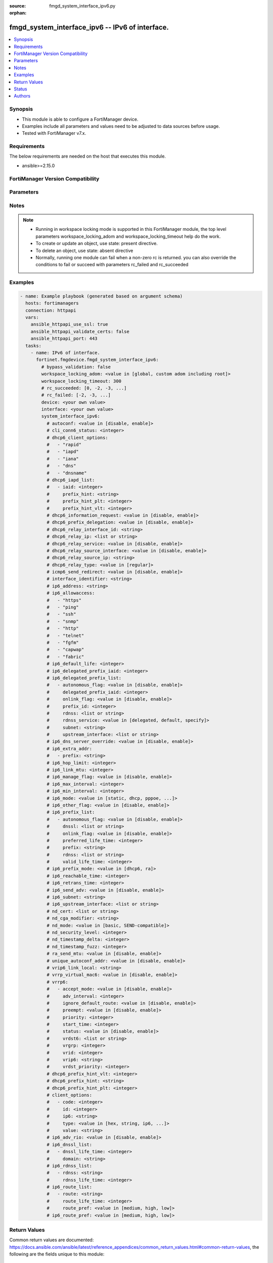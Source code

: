 :source: fmgd_system_interface_ipv6.py

:orphan:

.. _fmgd_system_interface_ipv6:

fmgd_system_interface_ipv6 -- IPv6 of interface.
++++++++++++++++++++++++++++++++++++++++++++++++

.. versionadded:: 1.0.0


.. contents::
   :local:
   :depth: 1


Synopsis
--------

- This module is able to configure a FortiManager device.
- Examples include all parameters and values need to be adjusted to data sources before usage.
- Tested with FortiManager v7.x.


Requirements
------------
The below requirements are needed on the host that executes this module.

- ansible>=2.15.0


FortiManager Version Compatibility
----------------------------------
.. raw:: html

 <p>Supported Version Ranges: <code class="docutils literal notranslate">v7.2.6 -> v7.2.9</code>, <code class="docutils literal notranslate">v7.4.3 -> latest</code></p>



Parameters
----------
.. raw:: html

 <ul>
 <li><span class="li-head">access_token</span> -The token to access FortiManager without using username and password. <span class="li-normal">type: str</span> <span class="li-required">required: false</span></li> <li><span class="li-head">bypass_validation</span> - Only set to True when module schema diffs with FortiManager API structure, module continues to execute without validating parameters. <span class="li-normal">type: bool</span> <span class="li-required">required: false</span> <span class="li-normal"> default: False</span> </li>
 <li><span class="li-head">enable_log</span> - Enable/Disable logging for task. <span class="li-normal">type: bool</span> <span class="li-required">required: false</span> <span class="li-normal"> default: False</span> </li>
 <li><span class="li-head">forticloud_access_token</span> - Access token of forticloud managed API users, this option is available with FortiManager later than 6.4.0. <span class="li-normal">type: str</span> <span class="li-required">required: false</span> </li>
 <li><span class="li-head">proposed_method</span> - The overridden method for the underlying Json RPC request. <span class="li-normal">type: str</span> <span class="li-required">required: false</span> <span class="li-normal"> choices: set, update, add</span> </li>
 <li><span class="li-head">rc_succeeded</span> - The rc codes list with which the conditions to succeed will be overriden. <span class="li-normal">type: list</span> <span class="li-required">required: false</span> </li>
 <li><span class="li-head">rc_failed</span> - The rc codes list with which the conditions to fail will be overriden. <span class="li-normal">type: list</span> <span class="li-required">required: false</span> </li>
 <li><span class="li-head">workspace_locking_adom</span> - Acquire the workspace lock if FortiManager is running in workspace mode. <span class="li-normal">type: str</span> <span class="li-required">required: false</span> <span class="li-normal"> choices: global, custom adom including root</span> </li>
 <li><span class="li-head">workspace_locking_timeout</span> - The maximum time in seconds to wait for other users to release workspace lock. <span class="li-normal">type: integer</span> <span class="li-required">required: false</span>  <span class="li-normal">default: 300</span> </li>
 <li><span class="li-head">device</span> - The parameter in requested url <span class="li-normal">type: str</span> <span class="li-required">required: true</span> </li>
 <li><span class="li-head">interface</span> - The parameter in requested url <span class="li-normal">type: str</span> <span class="li-required">required: true</span> </li>
 <li><span class="li-head">system_interface_ipv6</span> - IPv6 of interface. <span class="li-normal">type: dict</span></li>
 <ul class="ul-self">
 <li><span class="li-head">autoconf</span> Enable/disable address auto config. <span class="li-normal">type: str</span> <span class="li-normal">choices: [disable, enable]</span> 
 <a id='label0' href="javascript:ContentClick('label1', 'label0');" onmouseover="ContentPreview('label1');" onmouseout="ContentUnpreview('label1');" title="click to collapse or expand..."> more... </a>
 <div id="label1" style="display:none">
 <p>Supported Version Ranges: <code class="docutils literal notranslate">v7.2.6 -> v7.2.9</code>, <code class="docutils literal notranslate">v7.4.3 -> latest</code></p>
 </div>
 </li>
 <li><span class="li-head">cli_conn6_status</span> <b>(Alias name: cli-conn6-status)</b>  Cli conn6 status. <span class="li-normal">type: int</span>
 <a id='label2' href="javascript:ContentClick('label3', 'label2');" onmouseover="ContentPreview('label3');" onmouseout="ContentUnpreview('label3');" title="click to collapse or expand..."> more... </a>
 <div id="label3" style="display:none">
 <p>Supported Version Ranges: <code class="docutils literal notranslate">v7.2.6 -> v7.2.9</code>, <code class="docutils literal notranslate">v7.4.3 -> latest</code></p>
 </div>
 </li>
 <li><span class="li-head">dhcp6_client_options</span> <b>(Alias name: dhcp6-client-options)</b>  Dhcp6 client options. <span class="li-normal">type: list</span> <span class="li-normal">choices: [rapid, iapd, iana, dns, dnsname]</span> 
 <a id='label4' href="javascript:ContentClick('label5', 'label4');" onmouseover="ContentPreview('label5');" onmouseout="ContentUnpreview('label5');" title="click to collapse or expand..."> more... </a>
 <div id="label5" style="display:none">
 <p>Supported Version Ranges: <code class="docutils literal notranslate">v7.2.6 -> v7.2.9</code>, <code class="docutils literal notranslate">v7.4.3 -> latest</code></p>
 </div>
 </li>
 <li><span class="li-head">dhcp6_iapd_list</span> <b>(Alias name: dhcp6-iapd-list)</b>  Dhcp6 iapd list. <span class="li-normal">type: list</span>
 <a id='label6' href="javascript:ContentClick('label7', 'label6');" onmouseover="ContentPreview('label7');" onmouseout="ContentUnpreview('label7');" title="click to collapse or expand..."> more... </a>
 <div id="label7" style="display:none">
 <p>Supported Version Ranges: <code class="docutils literal notranslate">v7.2.6 -> v7.2.9</code>, <code class="docutils literal notranslate">v7.4.3 -> latest</code></p>
 </div>
 <ul class="ul-self">
 <li><span class="li-head">iaid</span> Identity association identifier. <span class="li-normal">type: int</span>
 <a id='label8' href="javascript:ContentClick('label9', 'label8');" onmouseover="ContentPreview('label9');" onmouseout="ContentUnpreview('label9');" title="click to collapse or expand..."> more... </a>
 <div id="label9" style="display:none">
 <p>Supported Version Ranges: <code class="docutils literal notranslate">v7.2.6 -> v7.2.9</code>, <code class="docutils literal notranslate">v7.4.3 -> latest</code></p>
 </div>
 </li>
 <li><span class="li-head">prefix_hint</span> <b>(Alias name: prefix-hint)</b>  Dhcpv6 prefix that will be used as a hint to the upstream dhcpv6 server. <span class="li-normal">type: str</span>
 <a id='label10' href="javascript:ContentClick('label11', 'label10');" onmouseover="ContentPreview('label11');" onmouseout="ContentUnpreview('label11');" title="click to collapse or expand..."> more... </a>
 <div id="label11" style="display:none">
 <p>Supported Version Ranges: <code class="docutils literal notranslate">v7.2.6 -> v7.2.9</code>, <code class="docutils literal notranslate">v7.4.3 -> latest</code></p>
 </div>
 </li>
 <li><span class="li-head">prefix_hint_plt</span> <b>(Alias name: prefix-hint-plt)</b>  Dhcpv6 prefix hint preferred life time (sec), 0 means unlimited lease time. <span class="li-normal">type: int</span>
 <a id='label12' href="javascript:ContentClick('label13', 'label12');" onmouseover="ContentPreview('label13');" onmouseout="ContentUnpreview('label13');" title="click to collapse or expand..."> more... </a>
 <div id="label13" style="display:none">
 <p>Supported Version Ranges: <code class="docutils literal notranslate">v7.2.6 -> v7.2.9</code>, <code class="docutils literal notranslate">v7.4.3 -> latest</code></p>
 </div>
 </li>
 <li><span class="li-head">prefix_hint_vlt</span> <b>(Alias name: prefix-hint-vlt)</b>  Dhcpv6 prefix hint valid life time (sec). <span class="li-normal">type: int</span>
 <a id='label14' href="javascript:ContentClick('label15', 'label14');" onmouseover="ContentPreview('label15');" onmouseout="ContentUnpreview('label15');" title="click to collapse or expand..."> more... </a>
 <div id="label15" style="display:none">
 <p>Supported Version Ranges: <code class="docutils literal notranslate">v7.2.6 -> v7.2.9</code>, <code class="docutils literal notranslate">v7.4.3 -> latest</code></p>
 </div>
 </li>
 </ul>
 </li>
 <li><span class="li-head">dhcp6_information_request</span> <b>(Alias name: dhcp6-information-request)</b>  Enable/disable dhcpv6 information request. <span class="li-normal">type: str</span> <span class="li-normal">choices: [disable, enable]</span> 
 <a id='label16' href="javascript:ContentClick('label17', 'label16');" onmouseover="ContentPreview('label17');" onmouseout="ContentUnpreview('label17');" title="click to collapse or expand..."> more... </a>
 <div id="label17" style="display:none">
 <p>Supported Version Ranges: <code class="docutils literal notranslate">v7.2.6 -> v7.2.9</code>, <code class="docutils literal notranslate">v7.4.3 -> latest</code></p>
 </div>
 </li>
 <li><span class="li-head">dhcp6_prefix_delegation</span> <b>(Alias name: dhcp6-prefix-delegation)</b>  Enable/disable dhcpv6 prefix delegation. <span class="li-normal">type: str</span> <span class="li-normal">choices: [disable, enable]</span> 
 <a id='label18' href="javascript:ContentClick('label19', 'label18');" onmouseover="ContentPreview('label19');" onmouseout="ContentUnpreview('label19');" title="click to collapse or expand..."> more... </a>
 <div id="label19" style="display:none">
 <p>Supported Version Ranges: <code class="docutils literal notranslate">v7.2.6 -> v7.2.9</code>, <code class="docutils literal notranslate">v7.4.3 -> latest</code></p>
 </div>
 </li>
 <li><span class="li-head">dhcp6_relay_interface_id</span> <b>(Alias name: dhcp6-relay-interface-id)</b>  Dhcp6 relay interface id. <span class="li-normal">type: str</span>
 <a id='label20' href="javascript:ContentClick('label21', 'label20');" onmouseover="ContentPreview('label21');" onmouseout="ContentUnpreview('label21');" title="click to collapse or expand..."> more... </a>
 <div id="label21" style="display:none">
 <p>Supported Version Ranges: <code class="docutils literal notranslate">v7.4.3 -> latest</code></p>
 </div>
 </li>
 <li><span class="li-head">dhcp6_relay_ip</span> <b>(Alias name: dhcp6-relay-ip)</b>  Dhcpv6 relay ip address. <span class="li-normal">type: list</span>
 <a id='label22' href="javascript:ContentClick('label23', 'label22');" onmouseover="ContentPreview('label23');" onmouseout="ContentUnpreview('label23');" title="click to collapse or expand..."> more... </a>
 <div id="label23" style="display:none">
 <p>Supported Version Ranges: <code class="docutils literal notranslate">v7.2.6 -> v7.2.9</code>, <code class="docutils literal notranslate">v7.4.3 -> latest</code></p>
 </div>
 </li>
 <li><span class="li-head">dhcp6_relay_service</span> <b>(Alias name: dhcp6-relay-service)</b>  Enable/disable dhcpv6 relay. <span class="li-normal">type: str</span> <span class="li-normal">choices: [disable, enable]</span> 
 <a id='label24' href="javascript:ContentClick('label25', 'label24');" onmouseover="ContentPreview('label25');" onmouseout="ContentUnpreview('label25');" title="click to collapse or expand..."> more... </a>
 <div id="label25" style="display:none">
 <p>Supported Version Ranges: <code class="docutils literal notranslate">v7.2.6 -> v7.2.9</code>, <code class="docutils literal notranslate">v7.4.3 -> latest</code></p>
 </div>
 </li>
 <li><span class="li-head">dhcp6_relay_source_interface</span> <b>(Alias name: dhcp6-relay-source-interface)</b>  Enable/disable use of address on this interface as the source address of the relay message. <span class="li-normal">type: str</span> <span class="li-normal">choices: [disable, enable]</span> 
 <a id='label26' href="javascript:ContentClick('label27', 'label26');" onmouseover="ContentPreview('label27');" onmouseout="ContentUnpreview('label27');" title="click to collapse or expand..."> more... </a>
 <div id="label27" style="display:none">
 <p>Supported Version Ranges: <code class="docutils literal notranslate">v7.2.6 -> v7.2.9</code>, <code class="docutils literal notranslate">v7.4.3 -> latest</code></p>
 </div>
 </li>
 <li><span class="li-head">dhcp6_relay_source_ip</span> <b>(Alias name: dhcp6-relay-source-ip)</b>  Ipv6 address used by the dhcp6 relay as its source ip. <span class="li-normal">type: str</span>
 <a id='label28' href="javascript:ContentClick('label29', 'label28');" onmouseover="ContentPreview('label29');" onmouseout="ContentUnpreview('label29');" title="click to collapse or expand..."> more... </a>
 <div id="label29" style="display:none">
 <p>Supported Version Ranges: <code class="docutils literal notranslate">v7.4.3 -> latest</code></p>
 </div>
 </li>
 <li><span class="li-head">dhcp6_relay_type</span> <b>(Alias name: dhcp6-relay-type)</b>  Dhcpv6 relay type. <span class="li-normal">type: str</span> <span class="li-normal">choices: [regular]</span> 
 <a id='label30' href="javascript:ContentClick('label31', 'label30');" onmouseover="ContentPreview('label31');" onmouseout="ContentUnpreview('label31');" title="click to collapse or expand..."> more... </a>
 <div id="label31" style="display:none">
 <p>Supported Version Ranges: <code class="docutils literal notranslate">v7.2.6 -> v7.2.9</code>, <code class="docutils literal notranslate">v7.4.3 -> latest</code></p>
 </div>
 </li>
 <li><span class="li-head">icmp6_send_redirect</span> <b>(Alias name: icmp6-send-redirect)</b>  Enable/disable sending of icmpv6 redirects. <span class="li-normal">type: str</span> <span class="li-normal">choices: [disable, enable]</span> 
 <a id='label32' href="javascript:ContentClick('label33', 'label32');" onmouseover="ContentPreview('label33');" onmouseout="ContentUnpreview('label33');" title="click to collapse or expand..."> more... </a>
 <div id="label33" style="display:none">
 <p>Supported Version Ranges: <code class="docutils literal notranslate">v7.2.6 -> v7.2.9</code>, <code class="docutils literal notranslate">v7.4.3 -> latest</code></p>
 </div>
 </li>
 <li><span class="li-head">interface_identifier</span> <b>(Alias name: interface-identifier)</b>  Ipv6 interface identifier. <span class="li-normal">type: str</span>
 <a id='label34' href="javascript:ContentClick('label35', 'label34');" onmouseover="ContentPreview('label35');" onmouseout="ContentUnpreview('label35');" title="click to collapse or expand..."> more... </a>
 <div id="label35" style="display:none">
 <p>Supported Version Ranges: <code class="docutils literal notranslate">v7.2.6 -> v7.2.9</code>, <code class="docutils literal notranslate">v7.4.3 -> latest</code></p>
 </div>
 </li>
 <li><span class="li-head">ip6_address</span> <b>(Alias name: ip6-address)</b>  Primary ipv6 address prefix. <span class="li-normal">type: str</span>
 <a id='label36' href="javascript:ContentClick('label37', 'label36');" onmouseover="ContentPreview('label37');" onmouseout="ContentUnpreview('label37');" title="click to collapse or expand..."> more... </a>
 <div id="label37" style="display:none">
 <p>Supported Version Ranges: <code class="docutils literal notranslate">v7.2.6 -> v7.2.9</code>, <code class="docutils literal notranslate">v7.4.3 -> latest</code></p>
 </div>
 </li>
 <li><span class="li-head">ip6_allowaccess</span> <b>(Alias name: ip6-allowaccess)</b>  Allow management access to the interface. <span class="li-normal">type: list</span> <span class="li-normal">choices: [https, ping, ssh, snmp, http, telnet, fgfm, capwap, fabric]</span> 
 <a id='label38' href="javascript:ContentClick('label39', 'label38');" onmouseover="ContentPreview('label39');" onmouseout="ContentUnpreview('label39');" title="click to collapse or expand..."> more... </a>
 <div id="label39" style="display:none">
 <p>Supported Version Ranges: <code class="docutils literal notranslate">v7.2.6 -> v7.2.9</code>, <code class="docutils literal notranslate">v7.4.3 -> latest</code></p>
 </div>
 </li>
 <li><span class="li-head">ip6_default_life</span> <b>(Alias name: ip6-default-life)</b>  Default life (sec). <span class="li-normal">type: int</span>
 <a id='label40' href="javascript:ContentClick('label41', 'label40');" onmouseover="ContentPreview('label41');" onmouseout="ContentUnpreview('label41');" title="click to collapse or expand..."> more... </a>
 <div id="label41" style="display:none">
 <p>Supported Version Ranges: <code class="docutils literal notranslate">v7.2.6 -> v7.2.9</code>, <code class="docutils literal notranslate">v7.4.3 -> latest</code></p>
 </div>
 </li>
 <li><span class="li-head">ip6_delegated_prefix_iaid</span> <b>(Alias name: ip6-delegated-prefix-iaid)</b>  Iaid of obtained delegated-prefix from the upstream interface. <span class="li-normal">type: int</span>
 <a id='label42' href="javascript:ContentClick('label43', 'label42');" onmouseover="ContentPreview('label43');" onmouseout="ContentUnpreview('label43');" title="click to collapse or expand..."> more... </a>
 <div id="label43" style="display:none">
 <p>Supported Version Ranges: <code class="docutils literal notranslate">v7.2.6 -> v7.2.9</code>, <code class="docutils literal notranslate">v7.4.3 -> latest</code></p>
 </div>
 </li>
 <li><span class="li-head">ip6_delegated_prefix_list</span> <b>(Alias name: ip6-delegated-prefix-list)</b>  Ip6 delegated prefix list. <span class="li-normal">type: list</span>
 <a id='label44' href="javascript:ContentClick('label45', 'label44');" onmouseover="ContentPreview('label45');" onmouseout="ContentUnpreview('label45');" title="click to collapse or expand..."> more... </a>
 <div id="label45" style="display:none">
 <p>Supported Version Ranges: <code class="docutils literal notranslate">v7.2.6 -> v7.2.9</code>, <code class="docutils literal notranslate">v7.4.3 -> latest</code></p>
 </div>
 <ul class="ul-self">
 <li><span class="li-head">autonomous_flag</span> <b>(Alias name: autonomous-flag)</b>  Enable/disable the autonomous flag. <span class="li-normal">type: str</span> <span class="li-normal">choices: [disable, enable]</span> 
 <a id='label46' href="javascript:ContentClick('label47', 'label46');" onmouseover="ContentPreview('label47');" onmouseout="ContentUnpreview('label47');" title="click to collapse or expand..."> more... </a>
 <div id="label47" style="display:none">
 <p>Supported Version Ranges: <code class="docutils literal notranslate">v7.2.6 -> v7.2.9</code>, <code class="docutils literal notranslate">v7.4.3 -> latest</code></p>
 </div>
 </li>
 <li><span class="li-head">delegated_prefix_iaid</span> <b>(Alias name: delegated-prefix-iaid)</b>  Iaid of obtained delegated-prefix from the upstream interface. <span class="li-normal">type: int</span>
 <a id='label48' href="javascript:ContentClick('label49', 'label48');" onmouseover="ContentPreview('label49');" onmouseout="ContentUnpreview('label49');" title="click to collapse or expand..."> more... </a>
 <div id="label49" style="display:none">
 <p>Supported Version Ranges: <code class="docutils literal notranslate">v7.2.6 -> v7.2.9</code>, <code class="docutils literal notranslate">v7.4.3 -> latest</code></p>
 </div>
 </li>
 <li><span class="li-head">onlink_flag</span> <b>(Alias name: onlink-flag)</b>  Enable/disable the onlink flag. <span class="li-normal">type: str</span> <span class="li-normal">choices: [disable, enable]</span> 
 <a id='label50' href="javascript:ContentClick('label51', 'label50');" onmouseover="ContentPreview('label51');" onmouseout="ContentUnpreview('label51');" title="click to collapse or expand..."> more... </a>
 <div id="label51" style="display:none">
 <p>Supported Version Ranges: <code class="docutils literal notranslate">v7.2.6 -> v7.2.9</code>, <code class="docutils literal notranslate">v7.4.3 -> latest</code></p>
 </div>
 </li>
 <li><span class="li-head">prefix_id</span> <b>(Alias name: prefix-id)</b>  Prefix id. <span class="li-normal">type: int</span>
 <a id='label52' href="javascript:ContentClick('label53', 'label52');" onmouseover="ContentPreview('label53');" onmouseout="ContentUnpreview('label53');" title="click to collapse or expand..."> more... </a>
 <div id="label53" style="display:none">
 <p>Supported Version Ranges: <code class="docutils literal notranslate">v7.2.6 -> v7.2.9</code>, <code class="docutils literal notranslate">v7.4.3 -> latest</code></p>
 </div>
 </li>
 <li><span class="li-head">rdnss</span> Recursive dns server option. <span class="li-normal">type: list</span>
 <a id='label54' href="javascript:ContentClick('label55', 'label54');" onmouseover="ContentPreview('label55');" onmouseout="ContentUnpreview('label55');" title="click to collapse or expand..."> more... </a>
 <div id="label55" style="display:none">
 <p>Supported Version Ranges: <code class="docutils literal notranslate">v7.2.6 -> v7.2.9</code>, <code class="docutils literal notranslate">v7.4.3 -> latest</code></p>
 </div>
 </li>
 <li><span class="li-head">rdnss_service</span> <b>(Alias name: rdnss-service)</b>  Recursive dns service option. <span class="li-normal">type: str</span> <span class="li-normal">choices: [delegated, default, specify]</span> 
 <a id='label56' href="javascript:ContentClick('label57', 'label56');" onmouseover="ContentPreview('label57');" onmouseout="ContentUnpreview('label57');" title="click to collapse or expand..."> more... </a>
 <div id="label57" style="display:none">
 <p>Supported Version Ranges: <code class="docutils literal notranslate">v7.2.6 -> v7.2.9</code>, <code class="docutils literal notranslate">v7.4.3 -> latest</code></p>
 </div>
 </li>
 <li><span class="li-head">subnet</span> Add subnet id to routing prefix. <span class="li-normal">type: str</span>
 <a id='label58' href="javascript:ContentClick('label59', 'label58');" onmouseover="ContentPreview('label59');" onmouseout="ContentUnpreview('label59');" title="click to collapse or expand..."> more... </a>
 <div id="label59" style="display:none">
 <p>Supported Version Ranges: <code class="docutils literal notranslate">v7.2.6 -> v7.2.9</code>, <code class="docutils literal notranslate">v7.4.3 -> latest</code></p>
 </div>
 </li>
 <li><span class="li-head">upstream_interface</span> <b>(Alias name: upstream-interface)</b>  Name of the interface that provides delegated information. <span class="li-normal">type: list</span>
 <a id='label60' href="javascript:ContentClick('label61', 'label60');" onmouseover="ContentPreview('label61');" onmouseout="ContentUnpreview('label61');" title="click to collapse or expand..."> more... </a>
 <div id="label61" style="display:none">
 <p>Supported Version Ranges: <code class="docutils literal notranslate">v7.2.6 -> v7.2.9</code>, <code class="docutils literal notranslate">v7.4.3 -> latest</code></p>
 </div>
 </li>
 </ul>
 </li>
 <li><span class="li-head">ip6_dns_server_override</span> <b>(Alias name: ip6-dns-server-override)</b>  Enable/disable using the dns server acquired by dhcp. <span class="li-normal">type: str</span> <span class="li-normal">choices: [disable, enable]</span> 
 <a id='label62' href="javascript:ContentClick('label63', 'label62');" onmouseover="ContentPreview('label63');" onmouseout="ContentUnpreview('label63');" title="click to collapse or expand..."> more... </a>
 <div id="label63" style="display:none">
 <p>Supported Version Ranges: <code class="docutils literal notranslate">v7.2.6 -> v7.2.9</code>, <code class="docutils literal notranslate">v7.4.3 -> latest</code></p>
 </div>
 </li>
 <li><span class="li-head">ip6_extra_addr</span> <b>(Alias name: ip6-extra-addr)</b>  Ip6 extra addr. <span class="li-normal">type: list</span>
 <a id='label64' href="javascript:ContentClick('label65', 'label64');" onmouseover="ContentPreview('label65');" onmouseout="ContentUnpreview('label65');" title="click to collapse or expand..."> more... </a>
 <div id="label65" style="display:none">
 <p>Supported Version Ranges: <code class="docutils literal notranslate">v7.2.6 -> v7.2.9</code>, <code class="docutils literal notranslate">v7.4.3 -> latest</code></p>
 </div>
 <ul class="ul-self">
 <li><span class="li-head">prefix</span> Ipv6 address prefix. <span class="li-normal">type: str</span>
 <a id='label66' href="javascript:ContentClick('label67', 'label66');" onmouseover="ContentPreview('label67');" onmouseout="ContentUnpreview('label67');" title="click to collapse or expand..."> more... </a>
 <div id="label67" style="display:none">
 <p>Supported Version Ranges: <code class="docutils literal notranslate">v7.2.6 -> v7.2.9</code>, <code class="docutils literal notranslate">v7.4.3 -> latest</code></p>
 </div>
 </li>
 </ul>
 </li>
 <li><span class="li-head">ip6_hop_limit</span> <b>(Alias name: ip6-hop-limit)</b>  Hop limit (0 means unspecified). <span class="li-normal">type: int</span>
 <a id='label68' href="javascript:ContentClick('label69', 'label68');" onmouseover="ContentPreview('label69');" onmouseout="ContentUnpreview('label69');" title="click to collapse or expand..."> more... </a>
 <div id="label69" style="display:none">
 <p>Supported Version Ranges: <code class="docutils literal notranslate">v7.2.6 -> v7.2.9</code>, <code class="docutils literal notranslate">v7.4.3 -> latest</code></p>
 </div>
 </li>
 <li><span class="li-head">ip6_link_mtu</span> <b>(Alias name: ip6-link-mtu)</b>  Ipv6 link mtu. <span class="li-normal">type: int</span>
 <a id='label70' href="javascript:ContentClick('label71', 'label70');" onmouseover="ContentPreview('label71');" onmouseout="ContentUnpreview('label71');" title="click to collapse or expand..."> more... </a>
 <div id="label71" style="display:none">
 <p>Supported Version Ranges: <code class="docutils literal notranslate">v7.2.6 -> v7.2.9</code>, <code class="docutils literal notranslate">v7.4.3 -> latest</code></p>
 </div>
 </li>
 <li><span class="li-head">ip6_manage_flag</span> <b>(Alias name: ip6-manage-flag)</b>  Enable/disable the managed flag. <span class="li-normal">type: str</span> <span class="li-normal">choices: [disable, enable]</span> 
 <a id='label72' href="javascript:ContentClick('label73', 'label72');" onmouseover="ContentPreview('label73');" onmouseout="ContentUnpreview('label73');" title="click to collapse or expand..."> more... </a>
 <div id="label73" style="display:none">
 <p>Supported Version Ranges: <code class="docutils literal notranslate">v7.2.6 -> v7.2.9</code>, <code class="docutils literal notranslate">v7.4.3 -> latest</code></p>
 </div>
 </li>
 <li><span class="li-head">ip6_max_interval</span> <b>(Alias name: ip6-max-interval)</b>  Ipv6 maximum interval (4 to 1800 sec). <span class="li-normal">type: int</span>
 <a id='label74' href="javascript:ContentClick('label75', 'label74');" onmouseover="ContentPreview('label75');" onmouseout="ContentUnpreview('label75');" title="click to collapse or expand..."> more... </a>
 <div id="label75" style="display:none">
 <p>Supported Version Ranges: <code class="docutils literal notranslate">v7.2.6 -> v7.2.9</code>, <code class="docutils literal notranslate">v7.4.3 -> latest</code></p>
 </div>
 </li>
 <li><span class="li-head">ip6_min_interval</span> <b>(Alias name: ip6-min-interval)</b>  Ipv6 minimum interval (3 to 1350 sec). <span class="li-normal">type: int</span>
 <a id='label76' href="javascript:ContentClick('label77', 'label76');" onmouseover="ContentPreview('label77');" onmouseout="ContentUnpreview('label77');" title="click to collapse or expand..."> more... </a>
 <div id="label77" style="display:none">
 <p>Supported Version Ranges: <code class="docutils literal notranslate">v7.2.6 -> v7.2.9</code>, <code class="docutils literal notranslate">v7.4.3 -> latest</code></p>
 </div>
 </li>
 <li><span class="li-head">ip6_mode</span> <b>(Alias name: ip6-mode)</b>  Addressing mode (static, dhcp, delegated). <span class="li-normal">type: str</span> <span class="li-normal">choices: [static, dhcp, pppoe, delegated]</span> 
 <a id='label78' href="javascript:ContentClick('label79', 'label78');" onmouseover="ContentPreview('label79');" onmouseout="ContentUnpreview('label79');" title="click to collapse or expand..."> more... </a>
 <div id="label79" style="display:none">
 <p>Supported Version Ranges: <code class="docutils literal notranslate">v7.2.6 -> v7.2.9</code>, <code class="docutils literal notranslate">v7.4.3 -> latest</code></p>
 </div>
 </li>
 <li><span class="li-head">ip6_other_flag</span> <b>(Alias name: ip6-other-flag)</b>  Enable/disable the other ipv6 flag. <span class="li-normal">type: str</span> <span class="li-normal">choices: [disable, enable]</span> 
 <a id='label80' href="javascript:ContentClick('label81', 'label80');" onmouseover="ContentPreview('label81');" onmouseout="ContentUnpreview('label81');" title="click to collapse or expand..."> more... </a>
 <div id="label81" style="display:none">
 <p>Supported Version Ranges: <code class="docutils literal notranslate">v7.2.6 -> v7.2.9</code>, <code class="docutils literal notranslate">v7.4.3 -> latest</code></p>
 </div>
 </li>
 <li><span class="li-head">ip6_prefix_list</span> <b>(Alias name: ip6-prefix-list)</b>  Ip6 prefix list. <span class="li-normal">type: list</span>
 <a id='label82' href="javascript:ContentClick('label83', 'label82');" onmouseover="ContentPreview('label83');" onmouseout="ContentUnpreview('label83');" title="click to collapse or expand..."> more... </a>
 <div id="label83" style="display:none">
 <p>Supported Version Ranges: <code class="docutils literal notranslate">v7.2.6 -> v7.2.9</code>, <code class="docutils literal notranslate">v7.4.3 -> latest</code></p>
 </div>
 <ul class="ul-self">
 <li><span class="li-head">autonomous_flag</span> <b>(Alias name: autonomous-flag)</b>  Enable/disable the autonomous flag. <span class="li-normal">type: str</span> <span class="li-normal">choices: [disable, enable]</span> 
 <a id='label84' href="javascript:ContentClick('label85', 'label84');" onmouseover="ContentPreview('label85');" onmouseout="ContentUnpreview('label85');" title="click to collapse or expand..."> more... </a>
 <div id="label85" style="display:none">
 <p>Supported Version Ranges: <code class="docutils literal notranslate">v7.2.6 -> v7.2.9</code>, <code class="docutils literal notranslate">v7.4.3 -> latest</code></p>
 </div>
 </li>
 <li><span class="li-head">dnssl</span> Dns search list option. <span class="li-normal">type: list</span>
 <a id='label86' href="javascript:ContentClick('label87', 'label86');" onmouseover="ContentPreview('label87');" onmouseout="ContentUnpreview('label87');" title="click to collapse or expand..."> more... </a>
 <div id="label87" style="display:none">
 <p>Supported Version Ranges: <code class="docutils literal notranslate">v7.2.6 -> v7.2.9</code>, <code class="docutils literal notranslate">v7.4.3 -> latest</code></p>
 </div>
 </li>
 <li><span class="li-head">onlink_flag</span> <b>(Alias name: onlink-flag)</b>  Enable/disable the onlink flag. <span class="li-normal">type: str</span> <span class="li-normal">choices: [disable, enable]</span> 
 <a id='label88' href="javascript:ContentClick('label89', 'label88');" onmouseover="ContentPreview('label89');" onmouseout="ContentUnpreview('label89');" title="click to collapse or expand..."> more... </a>
 <div id="label89" style="display:none">
 <p>Supported Version Ranges: <code class="docutils literal notranslate">v7.2.6 -> v7.2.9</code>, <code class="docutils literal notranslate">v7.4.3 -> latest</code></p>
 </div>
 </li>
 <li><span class="li-head">preferred_life_time</span> <b>(Alias name: preferred-life-time)</b>  Preferred life time (sec). <span class="li-normal">type: int</span>
 <a id='label90' href="javascript:ContentClick('label91', 'label90');" onmouseover="ContentPreview('label91');" onmouseout="ContentUnpreview('label91');" title="click to collapse or expand..."> more... </a>
 <div id="label91" style="display:none">
 <p>Supported Version Ranges: <code class="docutils literal notranslate">v7.2.6 -> v7.2.9</code>, <code class="docutils literal notranslate">v7.4.3 -> latest</code></p>
 </div>
 </li>
 <li><span class="li-head">prefix</span> Ipv6 prefix. <span class="li-normal">type: str</span>
 <a id='label92' href="javascript:ContentClick('label93', 'label92');" onmouseover="ContentPreview('label93');" onmouseout="ContentUnpreview('label93');" title="click to collapse or expand..."> more... </a>
 <div id="label93" style="display:none">
 <p>Supported Version Ranges: <code class="docutils literal notranslate">v7.2.6 -> v7.2.9</code>, <code class="docutils literal notranslate">v7.4.3 -> latest</code></p>
 </div>
 </li>
 <li><span class="li-head">rdnss</span> Recursive dns server option. <span class="li-normal">type: list</span>
 <a id='label94' href="javascript:ContentClick('label95', 'label94');" onmouseover="ContentPreview('label95');" onmouseout="ContentUnpreview('label95');" title="click to collapse or expand..."> more... </a>
 <div id="label95" style="display:none">
 <p>Supported Version Ranges: <code class="docutils literal notranslate">v7.2.6 -> v7.2.9</code>, <code class="docutils literal notranslate">v7.4.3 -> latest</code></p>
 </div>
 </li>
 <li><span class="li-head">valid_life_time</span> <b>(Alias name: valid-life-time)</b>  Valid life time (sec). <span class="li-normal">type: int</span>
 <a id='label96' href="javascript:ContentClick('label97', 'label96');" onmouseover="ContentPreview('label97');" onmouseout="ContentUnpreview('label97');" title="click to collapse or expand..."> more... </a>
 <div id="label97" style="display:none">
 <p>Supported Version Ranges: <code class="docutils literal notranslate">v7.2.6 -> v7.2.9</code>, <code class="docutils literal notranslate">v7.4.3 -> latest</code></p>
 </div>
 </li>
 </ul>
 </li>
 <li><span class="li-head">ip6_prefix_mode</span> <b>(Alias name: ip6-prefix-mode)</b>  Assigning a prefix from dhcp or ra. <span class="li-normal">type: str</span> <span class="li-normal">choices: [dhcp6, ra]</span> 
 <a id='label98' href="javascript:ContentClick('label99', 'label98');" onmouseover="ContentPreview('label99');" onmouseout="ContentUnpreview('label99');" title="click to collapse or expand..."> more... </a>
 <div id="label99" style="display:none">
 <p>Supported Version Ranges: <code class="docutils literal notranslate">v7.2.6 -> v7.2.9</code>, <code class="docutils literal notranslate">v7.4.3 -> latest</code></p>
 </div>
 </li>
 <li><span class="li-head">ip6_reachable_time</span> <b>(Alias name: ip6-reachable-time)</b>  Ipv6 reachable time (milliseconds; 0 means unspecified). <span class="li-normal">type: int</span>
 <a id='label100' href="javascript:ContentClick('label101', 'label100');" onmouseover="ContentPreview('label101');" onmouseout="ContentUnpreview('label101');" title="click to collapse or expand..."> more... </a>
 <div id="label101" style="display:none">
 <p>Supported Version Ranges: <code class="docutils literal notranslate">v7.2.6 -> v7.2.9</code>, <code class="docutils literal notranslate">v7.4.3 -> latest</code></p>
 </div>
 </li>
 <li><span class="li-head">ip6_retrans_time</span> <b>(Alias name: ip6-retrans-time)</b>  Ipv6 retransmit time (milliseconds; 0 means unspecified). <span class="li-normal">type: int</span>
 <a id='label102' href="javascript:ContentClick('label103', 'label102');" onmouseover="ContentPreview('label103');" onmouseout="ContentUnpreview('label103');" title="click to collapse or expand..."> more... </a>
 <div id="label103" style="display:none">
 <p>Supported Version Ranges: <code class="docutils literal notranslate">v7.2.6 -> v7.2.9</code>, <code class="docutils literal notranslate">v7.4.3 -> latest</code></p>
 </div>
 </li>
 <li><span class="li-head">ip6_send_adv</span> <b>(Alias name: ip6-send-adv)</b>  Enable/disable sending advertisements about the interface. <span class="li-normal">type: str</span> <span class="li-normal">choices: [disable, enable]</span> 
 <a id='label104' href="javascript:ContentClick('label105', 'label104');" onmouseover="ContentPreview('label105');" onmouseout="ContentUnpreview('label105');" title="click to collapse or expand..."> more... </a>
 <div id="label105" style="display:none">
 <p>Supported Version Ranges: <code class="docutils literal notranslate">v7.2.6 -> v7.2.9</code>, <code class="docutils literal notranslate">v7.4.3 -> latest</code></p>
 </div>
 </li>
 <li><span class="li-head">ip6_subnet</span> <b>(Alias name: ip6-subnet)</b>  Subnet to routing prefix. <span class="li-normal">type: str</span>
 <a id='label106' href="javascript:ContentClick('label107', 'label106');" onmouseover="ContentPreview('label107');" onmouseout="ContentUnpreview('label107');" title="click to collapse or expand..."> more... </a>
 <div id="label107" style="display:none">
 <p>Supported Version Ranges: <code class="docutils literal notranslate">v7.2.6 -> v7.2.9</code>, <code class="docutils literal notranslate">v7.4.3 -> latest</code></p>
 </div>
 </li>
 <li><span class="li-head">ip6_upstream_interface</span> <b>(Alias name: ip6-upstream-interface)</b>  Interface name providing delegated information. <span class="li-normal">type: list</span>
 <a id='label108' href="javascript:ContentClick('label109', 'label108');" onmouseover="ContentPreview('label109');" onmouseout="ContentUnpreview('label109');" title="click to collapse or expand..."> more... </a>
 <div id="label109" style="display:none">
 <p>Supported Version Ranges: <code class="docutils literal notranslate">v7.2.6 -> v7.2.9</code>, <code class="docutils literal notranslate">v7.4.3 -> latest</code></p>
 </div>
 </li>
 <li><span class="li-head">nd_cert</span> <b>(Alias name: nd-cert)</b>  Neighbor discovery certificate. <span class="li-normal">type: list</span>
 <a id='label110' href="javascript:ContentClick('label111', 'label110');" onmouseover="ContentPreview('label111');" onmouseout="ContentUnpreview('label111');" title="click to collapse or expand..."> more... </a>
 <div id="label111" style="display:none">
 <p>Supported Version Ranges: <code class="docutils literal notranslate">v7.2.6 -> v7.2.9</code>, <code class="docutils literal notranslate">v7.4.3 -> latest</code></p>
 </div>
 </li>
 <li><span class="li-head">nd_cga_modifier</span> <b>(Alias name: nd-cga-modifier)</b>  Neighbor discovery cga modifier. <span class="li-normal">type: str</span>
 <a id='label112' href="javascript:ContentClick('label113', 'label112');" onmouseover="ContentPreview('label113');" onmouseout="ContentUnpreview('label113');" title="click to collapse or expand..."> more... </a>
 <div id="label113" style="display:none">
 <p>Supported Version Ranges: <code class="docutils literal notranslate">v7.2.6 -> v7.2.9</code>, <code class="docutils literal notranslate">v7.4.3 -> latest</code></p>
 </div>
 </li>
 <li><span class="li-head">nd_mode</span> <b>(Alias name: nd-mode)</b>  Neighbor discovery mode. <span class="li-normal">type: str</span> <span class="li-normal">choices: [basic, SEND-compatible]</span> 
 <a id='label114' href="javascript:ContentClick('label115', 'label114');" onmouseover="ContentPreview('label115');" onmouseout="ContentUnpreview('label115');" title="click to collapse or expand..."> more... </a>
 <div id="label115" style="display:none">
 <p>Supported Version Ranges: <code class="docutils literal notranslate">v7.2.6 -> v7.2.9</code>, <code class="docutils literal notranslate">v7.4.3 -> latest</code></p>
 </div>
 </li>
 <li><span class="li-head">nd_security_level</span> <b>(Alias name: nd-security-level)</b>  Neighbor discovery security level (0 - 7; 0 = least secure, default = 0). <span class="li-normal">type: int</span>
 <a id='label116' href="javascript:ContentClick('label117', 'label116');" onmouseover="ContentPreview('label117');" onmouseout="ContentUnpreview('label117');" title="click to collapse or expand..."> more... </a>
 <div id="label117" style="display:none">
 <p>Supported Version Ranges: <code class="docutils literal notranslate">v7.2.6 -> v7.2.9</code>, <code class="docutils literal notranslate">v7.4.3 -> latest</code></p>
 </div>
 </li>
 <li><span class="li-head">nd_timestamp_delta</span> <b>(Alias name: nd-timestamp-delta)</b>  Neighbor discovery timestamp delta value (1 - 3600 sec; default = 300). <span class="li-normal">type: int</span>
 <a id='label118' href="javascript:ContentClick('label119', 'label118');" onmouseover="ContentPreview('label119');" onmouseout="ContentUnpreview('label119');" title="click to collapse or expand..."> more... </a>
 <div id="label119" style="display:none">
 <p>Supported Version Ranges: <code class="docutils literal notranslate">v7.2.6 -> v7.2.9</code>, <code class="docutils literal notranslate">v7.4.3 -> latest</code></p>
 </div>
 </li>
 <li><span class="li-head">nd_timestamp_fuzz</span> <b>(Alias name: nd-timestamp-fuzz)</b>  Neighbor discovery timestamp fuzz factor (1 - 60 sec; default = 1). <span class="li-normal">type: int</span>
 <a id='label120' href="javascript:ContentClick('label121', 'label120');" onmouseover="ContentPreview('label121');" onmouseout="ContentUnpreview('label121');" title="click to collapse or expand..."> more... </a>
 <div id="label121" style="display:none">
 <p>Supported Version Ranges: <code class="docutils literal notranslate">v7.2.6 -> v7.2.9</code>, <code class="docutils literal notranslate">v7.4.3 -> latest</code></p>
 </div>
 </li>
 <li><span class="li-head">ra_send_mtu</span> <b>(Alias name: ra-send-mtu)</b>  Enable/disable sending link mtu in ra packet. <span class="li-normal">type: str</span> <span class="li-normal">choices: [disable, enable]</span> 
 <a id='label122' href="javascript:ContentClick('label123', 'label122');" onmouseover="ContentPreview('label123');" onmouseout="ContentUnpreview('label123');" title="click to collapse or expand..."> more... </a>
 <div id="label123" style="display:none">
 <p>Supported Version Ranges: <code class="docutils literal notranslate">v7.2.6 -> v7.2.9</code>, <code class="docutils literal notranslate">v7.4.3 -> latest</code></p>
 </div>
 </li>
 <li><span class="li-head">unique_autoconf_addr</span> <b>(Alias name: unique-autoconf-addr)</b>  Enable/disable unique auto config address. <span class="li-normal">type: str</span> <span class="li-normal">choices: [disable, enable]</span> 
 <a id='label124' href="javascript:ContentClick('label125', 'label124');" onmouseover="ContentPreview('label125');" onmouseout="ContentUnpreview('label125');" title="click to collapse or expand..."> more... </a>
 <div id="label125" style="display:none">
 <p>Supported Version Ranges: <code class="docutils literal notranslate">v7.2.6 -> v7.2.9</code>, <code class="docutils literal notranslate">v7.4.3 -> latest</code></p>
 </div>
 </li>
 <li><span class="li-head">vrip6_link_local</span> Link-local ipv6 address of virtual router. <span class="li-normal">type: str</span>
 <a id='label126' href="javascript:ContentClick('label127', 'label126');" onmouseover="ContentPreview('label127');" onmouseout="ContentUnpreview('label127');" title="click to collapse or expand..."> more... </a>
 <div id="label127" style="display:none">
 <p>Supported Version Ranges: <code class="docutils literal notranslate">v7.2.6 -> v7.2.9</code>, <code class="docutils literal notranslate">v7.4.3 -> latest</code></p>
 </div>
 </li>
 <li><span class="li-head">vrrp_virtual_mac6</span> <b>(Alias name: vrrp-virtual-mac6)</b>  Enable/disable virtual mac for vrrp. <span class="li-normal">type: str</span> <span class="li-normal">choices: [disable, enable]</span> 
 <a id='label128' href="javascript:ContentClick('label129', 'label128');" onmouseover="ContentPreview('label129');" onmouseout="ContentUnpreview('label129');" title="click to collapse or expand..."> more... </a>
 <div id="label129" style="display:none">
 <p>Supported Version Ranges: <code class="docutils literal notranslate">v7.2.6 -> v7.2.9</code>, <code class="docutils literal notranslate">v7.4.3 -> latest</code></p>
 </div>
 </li>
 <li><span class="li-head">vrrp6</span> Vrrp6. <span class="li-normal">type: list</span>
 <a id='label130' href="javascript:ContentClick('label131', 'label130');" onmouseover="ContentPreview('label131');" onmouseout="ContentUnpreview('label131');" title="click to collapse or expand..."> more... </a>
 <div id="label131" style="display:none">
 <p>Supported Version Ranges: <code class="docutils literal notranslate">v7.2.6 -> v7.2.9</code>, <code class="docutils literal notranslate">v7.4.3 -> latest</code></p>
 </div>
 <ul class="ul-self">
 <li><span class="li-head">accept_mode</span> <b>(Alias name: accept-mode)</b>  Enable/disable accept mode. <span class="li-normal">type: str</span> <span class="li-normal">choices: [disable, enable]</span> 
 <a id='label132' href="javascript:ContentClick('label133', 'label132');" onmouseover="ContentPreview('label133');" onmouseout="ContentUnpreview('label133');" title="click to collapse or expand..."> more... </a>
 <div id="label133" style="display:none">
 <p>Supported Version Ranges: <code class="docutils literal notranslate">v7.2.6 -> v7.2.9</code>, <code class="docutils literal notranslate">v7.4.3 -> latest</code></p>
 </div>
 </li>
 <li><span class="li-head">adv_interval</span> <b>(Alias name: adv-interval)</b>  Advertisement interval (1 - 255 seconds). <span class="li-normal">type: int</span>
 <a id='label134' href="javascript:ContentClick('label135', 'label134');" onmouseover="ContentPreview('label135');" onmouseout="ContentUnpreview('label135');" title="click to collapse or expand..."> more... </a>
 <div id="label135" style="display:none">
 <p>Supported Version Ranges: <code class="docutils literal notranslate">v7.2.6 -> v7.2.9</code>, <code class="docutils literal notranslate">v7.4.3 -> latest</code></p>
 </div>
 </li>
 <li><span class="li-head">ignore_default_route</span> <b>(Alias name: ignore-default-route)</b>  Enable/disable ignoring of default route when checking destination. <span class="li-normal">type: str</span> <span class="li-normal">choices: [disable, enable]</span> 
 <a id='label136' href="javascript:ContentClick('label137', 'label136');" onmouseover="ContentPreview('label137');" onmouseout="ContentUnpreview('label137');" title="click to collapse or expand..."> more... </a>
 <div id="label137" style="display:none">
 <p>Supported Version Ranges: <code class="docutils literal notranslate">v7.4.3 -> latest</code></p>
 </div>
 </li>
 <li><span class="li-head">preempt</span> Enable/disable preempt mode. <span class="li-normal">type: str</span> <span class="li-normal">choices: [disable, enable]</span> 
 <a id='label138' href="javascript:ContentClick('label139', 'label138');" onmouseover="ContentPreview('label139');" onmouseout="ContentUnpreview('label139');" title="click to collapse or expand..."> more... </a>
 <div id="label139" style="display:none">
 <p>Supported Version Ranges: <code class="docutils literal notranslate">v7.2.6 -> v7.2.9</code>, <code class="docutils literal notranslate">v7.4.3 -> latest</code></p>
 </div>
 </li>
 <li><span class="li-head">priority</span> Priority of the virtual router (1 - 255). <span class="li-normal">type: int</span>
 <a id='label140' href="javascript:ContentClick('label141', 'label140');" onmouseover="ContentPreview('label141');" onmouseout="ContentUnpreview('label141');" title="click to collapse or expand..."> more... </a>
 <div id="label141" style="display:none">
 <p>Supported Version Ranges: <code class="docutils literal notranslate">v7.2.6 -> v7.2.9</code>, <code class="docutils literal notranslate">v7.4.3 -> latest</code></p>
 </div>
 </li>
 <li><span class="li-head">start_time</span> <b>(Alias name: start-time)</b>  Startup time (1 - 255 seconds). <span class="li-normal">type: int</span>
 <a id='label142' href="javascript:ContentClick('label143', 'label142');" onmouseover="ContentPreview('label143');" onmouseout="ContentUnpreview('label143');" title="click to collapse or expand..."> more... </a>
 <div id="label143" style="display:none">
 <p>Supported Version Ranges: <code class="docutils literal notranslate">v7.2.6 -> v7.2.9</code>, <code class="docutils literal notranslate">v7.4.3 -> latest</code></p>
 </div>
 </li>
 <li><span class="li-head">status</span> Enable/disable vrrp. <span class="li-normal">type: str</span> <span class="li-normal">choices: [disable, enable]</span> 
 <a id='label144' href="javascript:ContentClick('label145', 'label144');" onmouseover="ContentPreview('label145');" onmouseout="ContentUnpreview('label145');" title="click to collapse or expand..."> more... </a>
 <div id="label145" style="display:none">
 <p>Supported Version Ranges: <code class="docutils literal notranslate">v7.2.6 -> v7.2.9</code>, <code class="docutils literal notranslate">v7.4.3 -> latest</code></p>
 </div>
 </li>
 <li><span class="li-head">vrdst6</span> Monitor the route to this destination. <span class="li-normal">type: list</span>
 <a id='label146' href="javascript:ContentClick('label147', 'label146');" onmouseover="ContentPreview('label147');" onmouseout="ContentUnpreview('label147');" title="click to collapse or expand..."> more... </a>
 <div id="label147" style="display:none">
 <p>Supported Version Ranges: <code class="docutils literal notranslate">v7.2.6 -> v7.2.9</code>, <code class="docutils literal notranslate">v7.4.3 -> latest</code></p>
 </div>
 </li>
 <li><span class="li-head">vrgrp</span> Vrrp group id (1 - 65535). <span class="li-normal">type: int</span>
 <a id='label148' href="javascript:ContentClick('label149', 'label148');" onmouseover="ContentPreview('label149');" onmouseout="ContentUnpreview('label149');" title="click to collapse or expand..."> more... </a>
 <div id="label149" style="display:none">
 <p>Supported Version Ranges: <code class="docutils literal notranslate">v7.2.6 -> v7.2.9</code>, <code class="docutils literal notranslate">v7.4.3 -> latest</code></p>
 </div>
 </li>
 <li><span class="li-head">vrid</span> Virtual router identifier (1 - 255). <span class="li-normal">type: int</span>
 <a id='label150' href="javascript:ContentClick('label151', 'label150');" onmouseover="ContentPreview('label151');" onmouseout="ContentUnpreview('label151');" title="click to collapse or expand..."> more... </a>
 <div id="label151" style="display:none">
 <p>Supported Version Ranges: <code class="docutils literal notranslate">v7.2.6 -> v7.2.9</code>, <code class="docutils literal notranslate">v7.4.3 -> latest</code></p>
 </div>
 </li>
 <li><span class="li-head">vrip6</span> Ipv6 address of the virtual router. <span class="li-normal">type: str</span>
 <a id='label152' href="javascript:ContentClick('label153', 'label152');" onmouseover="ContentPreview('label153');" onmouseout="ContentUnpreview('label153');" title="click to collapse or expand..."> more... </a>
 <div id="label153" style="display:none">
 <p>Supported Version Ranges: <code class="docutils literal notranslate">v7.2.6 -> v7.2.9</code>, <code class="docutils literal notranslate">v7.4.3 -> latest</code></p>
 </div>
 </li>
 <li><span class="li-head">vrdst_priority</span> <b>(Alias name: vrdst-priority)</b>  Priority of the virtual router when the virtual router destination becomes unreachable (0 - 254). <span class="li-normal">type: int</span>
 <a id='label154' href="javascript:ContentClick('label155', 'label154');" onmouseover="ContentPreview('label155');" onmouseout="ContentUnpreview('label155');" title="click to collapse or expand..."> more... </a>
 <div id="label155" style="display:none">
 <p>Supported Version Ranges: <code class="docutils literal notranslate">v7.6.0 -> latest</code></p>
 </div>
 </li>
 </ul>
 </li>
 <li><span class="li-head">dhcp6_prefix_hint_vlt</span> <b>(Alias name: dhcp6-prefix-hint-vlt)</b>  Dhcpv6 prefix hint valid life time (sec). <span class="li-normal">type: int</span>
 <a id='label156' href="javascript:ContentClick('label157', 'label156');" onmouseover="ContentPreview('label157');" onmouseout="ContentUnpreview('label157');" title="click to collapse or expand..."> more... </a>
 <div id="label157" style="display:none">
 <p>Supported Version Ranges: <code class="docutils literal notranslate">v7.2.6 -> v7.2.9</code>, <code class="docutils literal notranslate">v7.4.3 -> latest</code></p>
 </div>
 </li>
 <li><span class="li-head">dhcp6_prefix_hint</span> <b>(Alias name: dhcp6-prefix-hint)</b>  Dhcpv6 prefix that will be used as a hint to the upstream dhcpv6 server. <span class="li-normal">type: str</span>
 <a id='label158' href="javascript:ContentClick('label159', 'label158');" onmouseover="ContentPreview('label159');" onmouseout="ContentUnpreview('label159');" title="click to collapse or expand..."> more... </a>
 <div id="label159" style="display:none">
 <p>Supported Version Ranges: <code class="docutils literal notranslate">v7.2.6 -> v7.2.9</code>, <code class="docutils literal notranslate">v7.4.3 -> latest</code></p>
 </div>
 </li>
 <li><span class="li-head">dhcp6_prefix_hint_plt</span> <b>(Alias name: dhcp6-prefix-hint-plt)</b>  Dhcpv6 prefix hint preferred life time (sec), 0 means unlimited lease time. <span class="li-normal">type: int</span>
 <a id='label160' href="javascript:ContentClick('label161', 'label160');" onmouseover="ContentPreview('label161');" onmouseout="ContentUnpreview('label161');" title="click to collapse or expand..."> more... </a>
 <div id="label161" style="display:none">
 <p>Supported Version Ranges: <code class="docutils literal notranslate">v7.2.6 -> v7.2.9</code>, <code class="docutils literal notranslate">v7.4.3 -> latest</code></p>
 </div>
 </li>
 <li><span class="li-head">client_options</span> <b>(Alias name: client-options)</b>  Client options. <span class="li-normal">type: list</span>
 <a id='label162' href="javascript:ContentClick('label163', 'label162');" onmouseover="ContentPreview('label163');" onmouseout="ContentUnpreview('label163');" title="click to collapse or expand..."> more... </a>
 <div id="label163" style="display:none">
 <p>Supported Version Ranges: <code class="docutils literal notranslate">v7.6.0 -> latest</code></p>
 </div>
 <ul class="ul-self">
 <li><span class="li-head">code</span> Dhcpv6 option code. <span class="li-normal">type: int</span>
 <a id='label164' href="javascript:ContentClick('label165', 'label164');" onmouseover="ContentPreview('label165');" onmouseout="ContentUnpreview('label165');" title="click to collapse or expand..."> more... </a>
 <div id="label165" style="display:none">
 <p>Supported Version Ranges: <code class="docutils literal notranslate">v7.6.0 -> latest</code></p>
 </div>
 </li>
 <li><span class="li-head">id</span> Id. <span class="li-normal">type: int</span>
 <a id='label166' href="javascript:ContentClick('label167', 'label166');" onmouseover="ContentPreview('label167');" onmouseout="ContentUnpreview('label167');" title="click to collapse or expand..."> more... </a>
 <div id="label167" style="display:none">
 <p>Supported Version Ranges: <code class="docutils literal notranslate">v7.6.0 -> latest</code></p>
 </div>
 </li>
 <li><span class="li-head">ip6</span> Dhcp option ip6s. <span class="li-normal">type: str</span>
 <a id='label168' href="javascript:ContentClick('label169', 'label168');" onmouseover="ContentPreview('label169');" onmouseout="ContentUnpreview('label169');" title="click to collapse or expand..."> more... </a>
 <div id="label169" style="display:none">
 <p>Supported Version Ranges: <code class="docutils literal notranslate">v7.6.0 -> latest</code></p>
 </div>
 </li>
 <li><span class="li-head">type</span> Dhcpv6 option type. <span class="li-normal">type: str</span> <span class="li-normal">choices: [hex, string, ip6, fqdn]</span> 
 <a id='label170' href="javascript:ContentClick('label171', 'label170');" onmouseover="ContentPreview('label171');" onmouseout="ContentUnpreview('label171');" title="click to collapse or expand..."> more... </a>
 <div id="label171" style="display:none">
 <p>Supported Version Ranges: <code class="docutils literal notranslate">v7.6.0 -> latest</code></p>
 </div>
 </li>
 <li><span class="li-head">value</span> Dhcpv6 option value (hexadecimal value must be even). <span class="li-normal">type: str</span>
 <a id='label172' href="javascript:ContentClick('label173', 'label172');" onmouseover="ContentPreview('label173');" onmouseout="ContentUnpreview('label173');" title="click to collapse or expand..."> more... </a>
 <div id="label173" style="display:none">
 <p>Supported Version Ranges: <code class="docutils literal notranslate">v7.6.0 -> latest</code></p>
 </div>
 </li>
 </ul>
 </li>
 <li><span class="li-head">ip6_adv_rio</span> <b>(Alias name: ip6-adv-rio)</b>  Enable/disable sending advertisements with route information option. <span class="li-normal">type: str</span> <span class="li-normal">choices: [disable, enable]</span> 
 <a id='label174' href="javascript:ContentClick('label175', 'label174');" onmouseover="ContentPreview('label175');" onmouseout="ContentUnpreview('label175');" title="click to collapse or expand..."> more... </a>
 <div id="label175" style="display:none">
 <p>Supported Version Ranges: <code class="docutils literal notranslate">v7.6.2 -> latest</code></p>
 </div>
 </li>
 <li><span class="li-head">ip6_dnssl_list</span> <b>(Alias name: ip6-dnssl-list)</b>  Ip6 dnssl list. <span class="li-normal">type: list</span>
 <a id='label176' href="javascript:ContentClick('label177', 'label176');" onmouseover="ContentPreview('label177');" onmouseout="ContentUnpreview('label177');" title="click to collapse or expand..."> more... </a>
 <div id="label177" style="display:none">
 <p>Supported Version Ranges: <code class="docutils literal notranslate">v7.6.2 -> latest</code></p>
 </div>
 <ul class="ul-self">
 <li><span class="li-head">dnssl_life_time</span> <b>(Alias name: dnssl-life-time)</b>  Dns search list time in seconds (0 - 4294967295, default = 1800). <span class="li-normal">type: int</span>
 <a id='label178' href="javascript:ContentClick('label179', 'label178');" onmouseover="ContentPreview('label179');" onmouseout="ContentUnpreview('label179');" title="click to collapse or expand..."> more... </a>
 <div id="label179" style="display:none">
 <p>Supported Version Ranges: <code class="docutils literal notranslate">v7.6.2 -> latest</code></p>
 </div>
 </li>
 <li><span class="li-head">domain</span> Domain name. <span class="li-normal">type: str</span>
 <a id='label180' href="javascript:ContentClick('label181', 'label180');" onmouseover="ContentPreview('label181');" onmouseout="ContentUnpreview('label181');" title="click to collapse or expand..."> more... </a>
 <div id="label181" style="display:none">
 <p>Supported Version Ranges: <code class="docutils literal notranslate">v7.6.2 -> latest</code></p>
 </div>
 </li>
 </ul>
 </li>
 <li><span class="li-head">ip6_rdnss_list</span> <b>(Alias name: ip6-rdnss-list)</b>  Ip6 rdnss list. <span class="li-normal">type: list</span>
 <a id='label182' href="javascript:ContentClick('label183', 'label182');" onmouseover="ContentPreview('label183');" onmouseout="ContentUnpreview('label183');" title="click to collapse or expand..."> more... </a>
 <div id="label183" style="display:none">
 <p>Supported Version Ranges: <code class="docutils literal notranslate">v7.6.2 -> latest</code></p>
 </div>
 <ul class="ul-self">
 <li><span class="li-head">rdnss</span> Recursive dns server option. <span class="li-normal">type: str</span>
 <a id='label184' href="javascript:ContentClick('label185', 'label184');" onmouseover="ContentPreview('label185');" onmouseout="ContentUnpreview('label185');" title="click to collapse or expand..."> more... </a>
 <div id="label185" style="display:none">
 <p>Supported Version Ranges: <code class="docutils literal notranslate">v7.6.2 -> latest</code></p>
 </div>
 </li>
 <li><span class="li-head">rdnss_life_time</span> <b>(Alias name: rdnss-life-time)</b>  Recursive dns server life time in seconds (0 - 4294967295, default = 1800). <span class="li-normal">type: int</span>
 <a id='label186' href="javascript:ContentClick('label187', 'label186');" onmouseover="ContentPreview('label187');" onmouseout="ContentUnpreview('label187');" title="click to collapse or expand..."> more... </a>
 <div id="label187" style="display:none">
 <p>Supported Version Ranges: <code class="docutils literal notranslate">v7.6.2 -> latest</code></p>
 </div>
 </li>
 </ul>
 </li>
 <li><span class="li-head">ip6_route_list</span> <b>(Alias name: ip6-route-list)</b>  Ip6 route list. <span class="li-normal">type: list</span>
 <a id='label188' href="javascript:ContentClick('label189', 'label188');" onmouseover="ContentPreview('label189');" onmouseout="ContentUnpreview('label189');" title="click to collapse or expand..."> more... </a>
 <div id="label189" style="display:none">
 <p>Supported Version Ranges: <code class="docutils literal notranslate">v7.6.2 -> latest</code></p>
 </div>
 <ul class="ul-self">
 <li><span class="li-head">route</span> Ipv6 route. <span class="li-normal">type: str</span>
 <a id='label190' href="javascript:ContentClick('label191', 'label190');" onmouseover="ContentPreview('label191');" onmouseout="ContentUnpreview('label191');" title="click to collapse or expand..."> more... </a>
 <div id="label191" style="display:none">
 <p>Supported Version Ranges: <code class="docutils literal notranslate">v7.6.2 -> latest</code></p>
 </div>
 </li>
 <li><span class="li-head">route_life_time</span> <b>(Alias name: route-life-time)</b>  Route life time in seconds (0 - 65535, default = 1800). <span class="li-normal">type: int</span>
 <a id='label192' href="javascript:ContentClick('label193', 'label192');" onmouseover="ContentPreview('label193');" onmouseout="ContentUnpreview('label193');" title="click to collapse or expand..."> more... </a>
 <div id="label193" style="display:none">
 <p>Supported Version Ranges: <code class="docutils literal notranslate">v7.6.2 -> latest</code></p>
 </div>
 </li>
 <li><span class="li-head">route_pref</span> <b>(Alias name: route-pref)</b>  Set route preference to the interface (default = medium). <span class="li-normal">type: str</span> <span class="li-normal">choices: [medium, high, low]</span> 
 <a id='label194' href="javascript:ContentClick('label195', 'label194');" onmouseover="ContentPreview('label195');" onmouseout="ContentUnpreview('label195');" title="click to collapse or expand..."> more... </a>
 <div id="label195" style="display:none">
 <p>Supported Version Ranges: <code class="docutils literal notranslate">v7.6.2 -> latest</code></p>
 </div>
 </li>
 </ul>
 </li>
 <li><span class="li-head">ip6_route_pref</span> <b>(Alias name: ip6-route-pref)</b>  Set route preference to the interface (default = medium). <span class="li-normal">type: str</span> <span class="li-normal">choices: [medium, high, low]</span> 
 <a id='label196' href="javascript:ContentClick('label197', 'label196');" onmouseover="ContentPreview('label197');" onmouseout="ContentUnpreview('label197');" title="click to collapse or expand..."> more... </a>
 <div id="label197" style="display:none">
 <p>Supported Version Ranges: <code class="docutils literal notranslate">v7.6.2 -> latest</code></p>
 </div>
 </li>
 </ul>
 </ul>



Notes
-----
.. note::
   - Running in workspace locking mode is supported in this FortiManager module, the top level parameters workspace_locking_adom and workspace_locking_timeout help do the work.
   - To create or update an object, use state: present directive.
   - To delete an object, use state: absent directive
   - Normally, running one module can fail when a non-zero rc is returned. you can also override the conditions to fail or succeed with parameters rc_failed and rc_succeeded

Examples
--------

.. code-block:: yaml+jinja

  - name: Example playbook (generated based on argument schema)
    hosts: fortimanagers
    connection: httpapi
    vars:
      ansible_httpapi_use_ssl: true
      ansible_httpapi_validate_certs: false
      ansible_httpapi_port: 443
    tasks:
      - name: IPv6 of interface.
        fortinet.fmgdevice.fmgd_system_interface_ipv6:
          # bypass_validation: false
          workspace_locking_adom: <value in [global, custom adom including root]>
          workspace_locking_timeout: 300
          # rc_succeeded: [0, -2, -3, ...]
          # rc_failed: [-2, -3, ...]
          device: <your own value>
          interface: <your own value>
          system_interface_ipv6:
            # autoconf: <value in [disable, enable]>
            # cli_conn6_status: <integer>
            # dhcp6_client_options:
            #   - "rapid"
            #   - "iapd"
            #   - "iana"
            #   - "dns"
            #   - "dnsname"
            # dhcp6_iapd_list:
            #   - iaid: <integer>
            #     prefix_hint: <string>
            #     prefix_hint_plt: <integer>
            #     prefix_hint_vlt: <integer>
            # dhcp6_information_request: <value in [disable, enable]>
            # dhcp6_prefix_delegation: <value in [disable, enable]>
            # dhcp6_relay_interface_id: <string>
            # dhcp6_relay_ip: <list or string>
            # dhcp6_relay_service: <value in [disable, enable]>
            # dhcp6_relay_source_interface: <value in [disable, enable]>
            # dhcp6_relay_source_ip: <string>
            # dhcp6_relay_type: <value in [regular]>
            # icmp6_send_redirect: <value in [disable, enable]>
            # interface_identifier: <string>
            # ip6_address: <string>
            # ip6_allowaccess:
            #   - "https"
            #   - "ping"
            #   - "ssh"
            #   - "snmp"
            #   - "http"
            #   - "telnet"
            #   - "fgfm"
            #   - "capwap"
            #   - "fabric"
            # ip6_default_life: <integer>
            # ip6_delegated_prefix_iaid: <integer>
            # ip6_delegated_prefix_list:
            #   - autonomous_flag: <value in [disable, enable]>
            #     delegated_prefix_iaid: <integer>
            #     onlink_flag: <value in [disable, enable]>
            #     prefix_id: <integer>
            #     rdnss: <list or string>
            #     rdnss_service: <value in [delegated, default, specify]>
            #     subnet: <string>
            #     upstream_interface: <list or string>
            # ip6_dns_server_override: <value in [disable, enable]>
            # ip6_extra_addr:
            #   - prefix: <string>
            # ip6_hop_limit: <integer>
            # ip6_link_mtu: <integer>
            # ip6_manage_flag: <value in [disable, enable]>
            # ip6_max_interval: <integer>
            # ip6_min_interval: <integer>
            # ip6_mode: <value in [static, dhcp, pppoe, ...]>
            # ip6_other_flag: <value in [disable, enable]>
            # ip6_prefix_list:
            #   - autonomous_flag: <value in [disable, enable]>
            #     dnssl: <list or string>
            #     onlink_flag: <value in [disable, enable]>
            #     preferred_life_time: <integer>
            #     prefix: <string>
            #     rdnss: <list or string>
            #     valid_life_time: <integer>
            # ip6_prefix_mode: <value in [dhcp6, ra]>
            # ip6_reachable_time: <integer>
            # ip6_retrans_time: <integer>
            # ip6_send_adv: <value in [disable, enable]>
            # ip6_subnet: <string>
            # ip6_upstream_interface: <list or string>
            # nd_cert: <list or string>
            # nd_cga_modifier: <string>
            # nd_mode: <value in [basic, SEND-compatible]>
            # nd_security_level: <integer>
            # nd_timestamp_delta: <integer>
            # nd_timestamp_fuzz: <integer>
            # ra_send_mtu: <value in [disable, enable]>
            # unique_autoconf_addr: <value in [disable, enable]>
            # vrip6_link_local: <string>
            # vrrp_virtual_mac6: <value in [disable, enable]>
            # vrrp6:
            #   - accept_mode: <value in [disable, enable]>
            #     adv_interval: <integer>
            #     ignore_default_route: <value in [disable, enable]>
            #     preempt: <value in [disable, enable]>
            #     priority: <integer>
            #     start_time: <integer>
            #     status: <value in [disable, enable]>
            #     vrdst6: <list or string>
            #     vrgrp: <integer>
            #     vrid: <integer>
            #     vrip6: <string>
            #     vrdst_priority: <integer>
            # dhcp6_prefix_hint_vlt: <integer>
            # dhcp6_prefix_hint: <string>
            # dhcp6_prefix_hint_plt: <integer>
            # client_options:
            #   - code: <integer>
            #     id: <integer>
            #     ip6: <string>
            #     type: <value in [hex, string, ip6, ...]>
            #     value: <string>
            # ip6_adv_rio: <value in [disable, enable]>
            # ip6_dnssl_list:
            #   - dnssl_life_time: <integer>
            #     domain: <string>
            # ip6_rdnss_list:
            #   - rdnss: <string>
            #     rdnss_life_time: <integer>
            # ip6_route_list:
            #   - route: <string>
            #     route_life_time: <integer>
            #     route_pref: <value in [medium, high, low]>
            # ip6_route_pref: <value in [medium, high, low]>


Return Values
-------------

Common return values are documented: https://docs.ansible.com/ansible/latest/reference_appendices/common_return_values.html#common-return-values, the following are the fields unique to this module:

.. raw:: html

 <ul>
 <li> <span class="li-return">meta</span> - The result of the request.<span class="li-normal">returned: always</span> <span class="li-normal">type: dict</span></li>
 <ul class="ul-self"> <li> <span class="li-return">request_url</span> - The full url requested. <span class="li-normal">returned: always</span> <span class="li-normal">type: str</span> <span class="li-normal">sample: /sys/login/user</span></li>
 <li> <span class="li-return">response_code</span> - The status of api request. <span class="li-normal">returned: always</span> <span class="li-normal">type: int</span> <span class="li-normal">sample: 0</span></li>
 <li> <span class="li-return">response_data</span> - The data body of the api response. <span class="li-normal">returned: optional</span> <span class="li-normal">type: list or dict</span></li>
 <li> <span class="li-return">response_message</span> - The descriptive message of the api response. <span class="li-normal">returned: always</span> <span class="li-normal">type: str</span> <span class="li-normal">sample: OK</span></li>
 <li> <span class="li-return">system_information</span> - The information of the target system. <span class="li-normal">returned: always</span> <span class="li-normal">type: dict</span></li>
 </ul>
 <li> <span class="li-return">rc</span> - The status the request. <span class="li-normal">returned: always</span> <span class="li-normal">type: int</span> <span class="li-normal">sample: 0</span></li>
 <li> <span class="li-return">version_check_warning</span> - Warning if the parameters used in the playbook are not supported by the current FortiManager version. <span class="li-normal">returned: if at least one parameter not supported by the current FortiManager version</span> <span class="li-normal">type: list</span> </li>
 </ul>


Status
------

- This module is not guaranteed to have a backwards compatible interface.


Authors
-------

- Xinwei Du (@dux-fortinet)
- Xing Li (@lix-fortinet)
- Jie Xue (@JieX19)
- Link Zheng (@chillancezen)
- Frank Shen (@fshen01)
- Hongbin Lu (@fgtdev-hblu)
